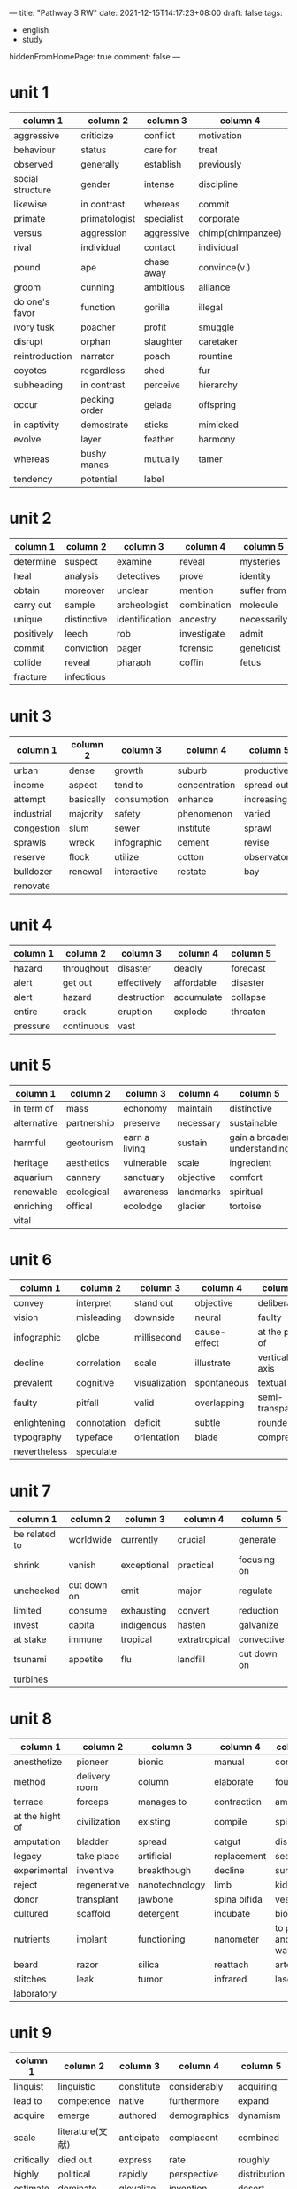 ---
title: "Pathway 3 RW"
date: 2021-12-15T14:17:23+08:00
draft: false
tags:
    - english
    - study
hiddenFromHomePage: true
comment: false
---

* unit 1
| column 1         | column 2      | column 3   | column 4          | column 5    |
|------------------+---------------+------------+-------------------+-------------|
| aggressive       | criticize     | conflict   | motivation        | ambitious   |
| behaviour        | status        | care for   | treat             | interact    |
| observed         | generally     | establish  | previously        | extended    |
| social structure | gender        | intense    | discipline        | replace     |
| likewise         | in contrast   | whereas    | commit            | jungle      |
| primate          | primatologist | specialist | corporate         | mediator    |
| versus           | aggression    | aggressive | chimp(chimpanzee) | strategy    |
| rival            | individual    | contact    | individual        | intimidate  |
| pound            | ape           | chase away | convince(v.)      | indentify   |
| groom            | cunning       | ambitious  | alliance          | claim       |
| do one's favor   | function      | gorilla    | illegal           | ivory       |
| ivory tusk       | poacher       | profit     | smuggle           | span        |
| disrupt          | orphan        | slaughter  | caretaker         | maternal    |
| reintroduction   | narrator      | poach      | rountine          | extend      |
| coyotes          | regardless    | shed       | fur               | extreme     |
| subheading       | in contrast   | perceive   | hierarchy         | hierarchies |
| occur            | pecking order | gelada     | offspring         | graze       |
| in captivity     | demostrate    | sticks     | mimicked          | neat        |
| evolve           | layer         | feather    | harmony           | matriarchal |
| whereas          | bushy manes   | mutually   | tamer             | sheltered   |
| tendency         | potential     | label      |                   |             |
* unit 2
| column 1   | column 2    | column 3       | column 4    | column 5    |
|------------+-------------+----------------+-------------+-------------|
| determine  | suspect     | examine        | reveal      | mysteries   |
| heal       | analysis    | detectives     | prove       | identity    |
| obtain     | moreover    | unclear        | mention     | suffer from |
| carry out  | sample      | archeologist   | combination | molecule    |
| unique     | distinctive | identification | ancestry    | necessarily |
| positively | leech       | rob            | investigate | admit       |
| commit     | conviction  | pager          | forensic    | geneticist  |
| collide    | reveal      | pharaoh        | coffin      | fetus       |
| fracture   | infectious  |                |             |             |
* unit 3
| column 1   | column 2  | column 3    | column 4      | column 5     |
|------------+-----------+-------------+---------------+--------------|
| urban      | dense     | growth      | suburb        | productive   |
| income     | aspect    | tend to     | concentration | spread out   |
| attempt    | basically | consumption | enhance       | increasingly |
| industrial | majority  | safety      | phenomenon    | varied       |
| congestion | slum      | sewer       | institute     | sprawl       |
| sprawls    | wreck     | infographic | cement        | revise       |
| reserve    | flock     | utilize     | cotton        | observatory  |
| bulldozer  | renewal   | interactive | restate       | bay          |
| renovate   |           |             |               |              |
* unit 4
| column 1 | column 2   | column 3    | column 4   | column 5 |
|----------+------------+-------------+------------+----------|
| hazard   | throughout | disaster    | deadly     | forecast |
| alert    | get out    | effectively | affordable | disaster |
| alert    | hazard     | destruction | accumulate | collapse |
| entire   | crack      | eruption    | explode    | threaten |
| pressure | continuous | vast        |            |          |
* unit 5
| column 1    | column 2    | column 3      | column 4  | column 5                     |
|-------------+-------------+---------------+-----------+------------------------------|
| in term of  | mass        | echonomy      | maintain  | distinctive                  |
| alternative | partnership | preserve      | necessary | sustainable                  |
| harmful     | geotourism  | earn a living | sustain   | gain a broader understanding |
| heritage    | aesthetics  | vulnerable    | scale     | ingredient                   |
| aquarium    | cannery     | sanctuary     | objective | comfort                      |
| renewable   | ecological  | awareness     | landmarks | spiritual                    |
| enriching   | offical     | ecolodge      | glacier   | tortoise                     |
| vital       |             |               |           |                              |
* unit 6
| column 1     | column 2    | column 3      | column 4     | column 5         |
|--------------+-------------+---------------+--------------+------------------|
| convey       | interpret   | stand out     | objective    | deliberately     |
| vision       | misleading  | downside      | neural       | faulty           |
| infographic  | globe       | millisecond   | cause-effect | at the peak of   |
| decline      | correlation | scale         | illustrate   | vertical axis    |
| prevalent    | cognitive   | visualization | spontaneous  | textual          |
| faulty       | pitfall     | valid         | overlapping  | semi-transparent |
| enlightening | connotation | deficit       | subtle       | rounded          |
| typography   | typeface    | orientation   | blade        | compress         |
| nevertheless | speculate   |               |              |                  |
* unit 7
| column 1      | column 2    | column 3    | column 4      | column 5    |
|---------------+-------------+-------------+---------------+-------------|
| be related to | worldwide   | currently   | crucial       | generate    |
| shrink        | vanish      | exceptional | practical     | focusing on |
| unchecked     | cut down on | emit        | major         | regulate    |
| limited       | consume     | exhausting  | convert       | reduction   |
| invest        | capita      | indigenous  | hasten        | galvanize   |
| at stake      | immune      | tropical    | extratropical | convective  |
| tsunami       | appetite    | flu         | landfill      | cut down on |
| turbines      |             |             |               |             |
* unit 8
| column 1        | column 2      | column 3       | column 4     | column 5              |
|-----------------+---------------+----------------+--------------+-----------------------|
| anesthetize     | pioneer       | bionic         | manual       | concept               |
| method          | delivery room | column         | elaborate    | fountain              |
| terrace         | forceps       | manages to     | contraction  | amputate              |
| at the hight of | civilization  | existing       | compile      | spinal                |
| amputation      | bladder       | spread         | catgut       | dissolve              |
| legacy          | take place    | artificial     | replacement  | seek                  |
| experimental    | inventive     | breakthough    | decline      | survival              |
| reject          | regenerative  | nanotechnology | limb         | kidney                |
| donor           | transplant    | jawbone        | spina bifida | vessel                |
| cultured        | scaffold      | detergent      | incubate     | bioreactor            |
| nutrients       | implant       | functioning    | nanometer    | to put it another way |
| beard           | razor         | silica         | reattach     | artery                |
| stitches        | leak          | tumor          | infrared     | laser                 |
| laboratory      |               |                |              |                       |
* unit 9
| column 1   | column 2         | column 3   | column 4     | column 5     |
|------------+------------------+------------+--------------+--------------|
| linguist   | linguistic       | constitute | considerably | acquiring    |
| lead to    | competence       | native     | furthermore  | expand       |
| acquire    | emerge           | authored   | demographics | dynamism     |
| scale      | literature(文献) | anticipate | complacent   | combined     |
| critically | died out         | express    | rate         | roughly      |
| highly     | political        | rapidly    | perspective  | distribution |
| estimate   | dominate         | glovalize  | invention    | desert       |
* unit 10
to be supplemented...
